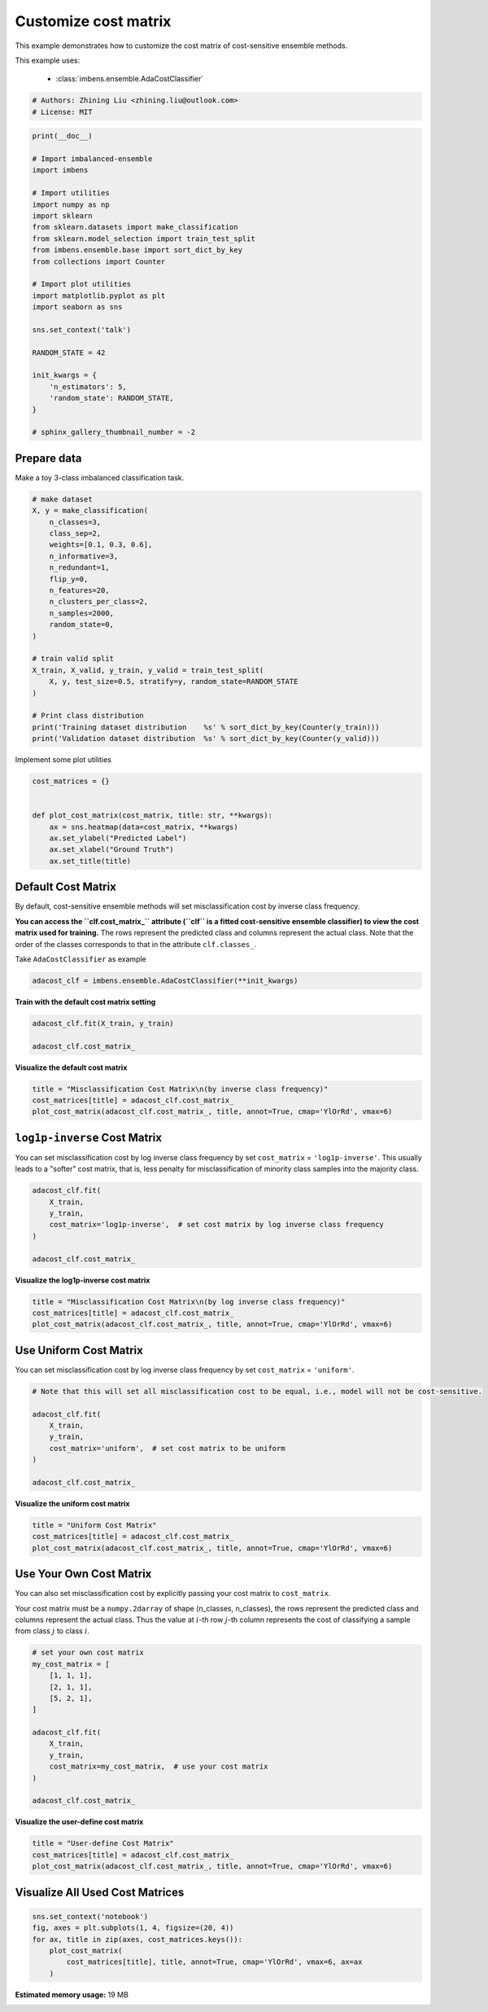 
.. DO NOT EDIT.
.. THIS FILE WAS AUTOMATICALLY GENERATED BY SPHINX-GALLERY.
.. TO MAKE CHANGES, EDIT THE SOURCE PYTHON FILE:
.. "auto_examples\classification\plot_cost_matrix.py"
.. LINE NUMBERS ARE GIVEN BELOW.

.. only:: html

    .. note::
        :class: sphx-glr-download-link-note

        Click :ref:`here <sphx_glr_download_auto_examples_classification_plot_cost_matrix.py>`
        to download the full example code

.. rst-class:: sphx-glr-example-title

.. _sphx_glr_auto_examples_classification_plot_cost_matrix.py:


=========================================================
Customize cost matrix
=========================================================

This example demonstrates how to customize the cost matrix of cost-sensitive ensemble methods.

This example uses:

    - :class:`imbens.ensemble.AdaCostClassifier`

.. GENERATED FROM PYTHON SOURCE LINES 12-16

.. code-block:: default


    # Authors: Zhining Liu <zhining.liu@outlook.com>
    # License: MIT








.. GENERATED FROM PYTHON SOURCE LINES 17-45

.. code-block:: default

    print(__doc__)

    # Import imbalanced-ensemble
    import imbens

    # Import utilities
    import numpy as np
    import sklearn
    from sklearn.datasets import make_classification
    from sklearn.model_selection import train_test_split
    from imbens.ensemble.base import sort_dict_by_key
    from collections import Counter

    # Import plot utilities
    import matplotlib.pyplot as plt
    import seaborn as sns

    sns.set_context('talk')

    RANDOM_STATE = 42

    init_kwargs = {
        'n_estimators': 5,
        'random_state': RANDOM_STATE,
    }

    # sphinx_gallery_thumbnail_number = -2








.. GENERATED FROM PYTHON SOURCE LINES 46-49

Prepare data
------------
Make a toy 3-class imbalanced classification task.

.. GENERATED FROM PYTHON SOURCE LINES 49-74

.. code-block:: default


    # make dataset
    X, y = make_classification(
        n_classes=3,
        class_sep=2,
        weights=[0.1, 0.3, 0.6],
        n_informative=3,
        n_redundant=1,
        flip_y=0,
        n_features=20,
        n_clusters_per_class=2,
        n_samples=2000,
        random_state=0,
    )

    # train valid split
    X_train, X_valid, y_train, y_valid = train_test_split(
        X, y, test_size=0.5, stratify=y, random_state=RANDOM_STATE
    )

    # Print class distribution
    print('Training dataset distribution    %s' % sort_dict_by_key(Counter(y_train)))
    print('Validation dataset distribution  %s' % sort_dict_by_key(Counter(y_valid)))






.. rst-class:: sphx-glr-script-out

 .. code-block:: none

    Training dataset distribution    {0: 100, 1: 300, 2: 600}
    Validation dataset distribution  {0: 100, 1: 300, 2: 600}




.. GENERATED FROM PYTHON SOURCE LINES 75-76

Implement some plot utilities

.. GENERATED FROM PYTHON SOURCE LINES 76-87

.. code-block:: default


    cost_matrices = {}


    def plot_cost_matrix(cost_matrix, title: str, **kwargs):
        ax = sns.heatmap(data=cost_matrix, **kwargs)
        ax.set_ylabel("Predicted Label")
        ax.set_xlabel("Ground Truth")
        ax.set_title(title)









.. GENERATED FROM PYTHON SOURCE LINES 88-91

Default Cost Matrix
----------------------------
By default, cost-sensitive ensemble methods will set misclassification cost by inverse class frequency.

.. GENERATED FROM PYTHON SOURCE LINES 93-96

**You can access the ``clf.cost_matrix_`` attribute (``clf`` is a fitted cost-sensitive ensemble classifier) to view the cost matrix used for training.**
The rows represent the predicted class and columns represent the actual class.
Note that the order of the classes corresponds to that in the attribute ``clf.classes_``.

.. GENERATED FROM PYTHON SOURCE LINES 98-99

Take ``AdaCostClassifier`` as example

.. GENERATED FROM PYTHON SOURCE LINES 99-103

.. code-block:: default


    adacost_clf = imbens.ensemble.AdaCostClassifier(**init_kwargs)









.. GENERATED FROM PYTHON SOURCE LINES 104-105

**Train with the default cost matrix setting**

.. GENERATED FROM PYTHON SOURCE LINES 105-111

.. code-block:: default


    adacost_clf.fit(X_train, y_train)

    adacost_clf.cost_matrix_






.. rst-class:: sphx-glr-script-out

 .. code-block:: none


    array([[1.        , 0.33333333, 0.16666667],
           [3.        , 1.        , 0.5       ],
           [6.        , 2.        , 1.        ]])



.. GENERATED FROM PYTHON SOURCE LINES 112-113

**Visualize the default cost matrix**

.. GENERATED FROM PYTHON SOURCE LINES 113-119

.. code-block:: default


    title = "Misclassification Cost Matrix\n(by inverse class frequency)"
    cost_matrices[title] = adacost_clf.cost_matrix_
    plot_cost_matrix(adacost_clf.cost_matrix_, title, annot=True, cmap='YlOrRd', vmax=6)





.. image-sg:: /auto_examples/classification/images/sphx_glr_plot_cost_matrix_001.png
   :alt: Misclassification Cost Matrix (by inverse class frequency)
   :srcset: /auto_examples/classification/images/sphx_glr_plot_cost_matrix_001.png
   :class: sphx-glr-single-img





.. GENERATED FROM PYTHON SOURCE LINES 120-124

``log1p-inverse`` Cost Matrix
-----------------------------
You can set misclassification cost by log inverse class frequency by set ``cost_matrix`` = ``'log1p-inverse'``.
This usually leads to a "softer" cost matrix, that is, less penalty for misclassification of minority class samples into the majority class.

.. GENERATED FROM PYTHON SOURCE LINES 124-134

.. code-block:: default


    adacost_clf.fit(
        X_train,
        y_train,
        cost_matrix='log1p-inverse',  # set cost matrix by log inverse class frequency
    )

    adacost_clf.cost_matrix_






.. rst-class:: sphx-glr-script-out

 .. code-block:: none


    array([[0.69314718, 0.28768207, 0.15415068],
           [1.38629436, 0.69314718, 0.40546511],
           [1.94591015, 1.09861229, 0.69314718]])



.. GENERATED FROM PYTHON SOURCE LINES 135-136

**Visualize the log1p-inverse cost matrix**

.. GENERATED FROM PYTHON SOURCE LINES 136-142

.. code-block:: default


    title = "Misclassification Cost Matrix\n(by log inverse class frequency)"
    cost_matrices[title] = adacost_clf.cost_matrix_
    plot_cost_matrix(adacost_clf.cost_matrix_, title, annot=True, cmap='YlOrRd', vmax=6)





.. image-sg:: /auto_examples/classification/images/sphx_glr_plot_cost_matrix_002.png
   :alt: Misclassification Cost Matrix (by log inverse class frequency)
   :srcset: /auto_examples/classification/images/sphx_glr_plot_cost_matrix_002.png
   :class: sphx-glr-single-img





.. GENERATED FROM PYTHON SOURCE LINES 143-146

Use Uniform Cost Matrix
----------------------------
You can set misclassification cost by log inverse class frequency by set ``cost_matrix`` = ``'uniform'``.

.. GENERATED FROM PYTHON SOURCE LINES 146-158

.. code-block:: default


    # Note that this will set all misclassification cost to be equal, i.e., model will not be cost-sensitive.

    adacost_clf.fit(
        X_train,
        y_train,
        cost_matrix='uniform',  # set cost matrix to be uniform
    )

    adacost_clf.cost_matrix_






.. rst-class:: sphx-glr-script-out

 .. code-block:: none


    array([[1., 1., 1.],
           [1., 1., 1.],
           [1., 1., 1.]])



.. GENERATED FROM PYTHON SOURCE LINES 159-160

**Visualize the uniform cost matrix**

.. GENERATED FROM PYTHON SOURCE LINES 160-166

.. code-block:: default


    title = "Uniform Cost Matrix"
    cost_matrices[title] = adacost_clf.cost_matrix_
    plot_cost_matrix(adacost_clf.cost_matrix_, title, annot=True, cmap='YlOrRd', vmax=6)





.. image-sg:: /auto_examples/classification/images/sphx_glr_plot_cost_matrix_003.png
   :alt: Uniform Cost Matrix
   :srcset: /auto_examples/classification/images/sphx_glr_plot_cost_matrix_003.png
   :class: sphx-glr-single-img





.. GENERATED FROM PYTHON SOURCE LINES 167-170

Use Your Own Cost Matrix
------------------------
You can also set misclassification cost by explicitly passing your cost matrix to ``cost_matrix``.

.. GENERATED FROM PYTHON SOURCE LINES 172-174

Your cost matrix must be a ``numpy.2darray`` of shape (n_classes, n_classes), the rows represent the predicted class and columns represent the actual class.
Thus the value at :math:`i`-th row :math:`j`-th column represents the cost of classifying a sample from class :math:`j` to class :math:`i`.

.. GENERATED FROM PYTHON SOURCE LINES 174-191

.. code-block:: default


    # set your own cost matrix
    my_cost_matrix = [
        [1, 1, 1],
        [2, 1, 1],
        [5, 2, 1],
    ]

    adacost_clf.fit(
        X_train,
        y_train,
        cost_matrix=my_cost_matrix,  # use your cost matrix
    )

    adacost_clf.cost_matrix_






.. rst-class:: sphx-glr-script-out

 .. code-block:: none


    array([[1, 1, 1],
           [2, 1, 1],
           [5, 2, 1]])



.. GENERATED FROM PYTHON SOURCE LINES 192-193

**Visualize the user-define cost matrix**

.. GENERATED FROM PYTHON SOURCE LINES 193-199

.. code-block:: default


    title = "User-define Cost Matrix"
    cost_matrices[title] = adacost_clf.cost_matrix_
    plot_cost_matrix(adacost_clf.cost_matrix_, title, annot=True, cmap='YlOrRd', vmax=6)





.. image-sg:: /auto_examples/classification/images/sphx_glr_plot_cost_matrix_004.png
   :alt: User-define Cost Matrix
   :srcset: /auto_examples/classification/images/sphx_glr_plot_cost_matrix_004.png
   :class: sphx-glr-single-img





.. GENERATED FROM PYTHON SOURCE LINES 200-202

Visualize All Used Cost Matrices
--------------------------------

.. GENERATED FROM PYTHON SOURCE LINES 202-209

.. code-block:: default


    sns.set_context('notebook')
    fig, axes = plt.subplots(1, 4, figsize=(20, 4))
    for ax, title in zip(axes, cost_matrices.keys()):
        plot_cost_matrix(
            cost_matrices[title], title, annot=True, cmap='YlOrRd', vmax=6, ax=ax
        )



.. image-sg:: /auto_examples/classification/images/sphx_glr_plot_cost_matrix_005.png
   :alt: Misclassification Cost Matrix (by inverse class frequency), Misclassification Cost Matrix (by log inverse class frequency), Uniform Cost Matrix, User-define Cost Matrix
   :srcset: /auto_examples/classification/images/sphx_glr_plot_cost_matrix_005.png
   :class: sphx-glr-single-img






.. rst-class:: sphx-glr-timing

   **Total running time of the script:** ( 1 minutes  39.712 seconds)

**Estimated memory usage:**  19 MB


.. _sphx_glr_download_auto_examples_classification_plot_cost_matrix.py:

.. only:: html

  .. container:: sphx-glr-footer sphx-glr-footer-example


    .. container:: sphx-glr-download sphx-glr-download-python

      :download:`Download Python source code: plot_cost_matrix.py <plot_cost_matrix.py>`

    .. container:: sphx-glr-download sphx-glr-download-jupyter

      :download:`Download Jupyter notebook: plot_cost_matrix.ipynb <plot_cost_matrix.ipynb>`


.. only:: html

 .. rst-class:: sphx-glr-signature

    `Gallery generated by Sphinx-Gallery <https://sphinx-gallery.github.io>`_
